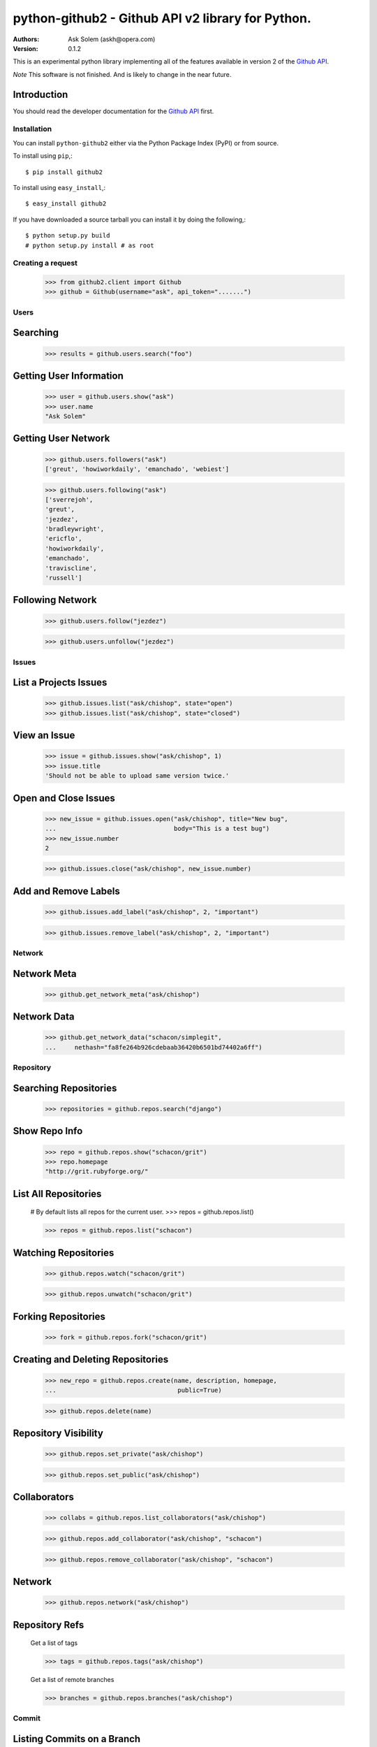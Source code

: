 ==================================================================================
python-github2 - Github API v2 library for Python.
==================================================================================

:Authors:
    Ask Solem (askh@opera.com)
:Version: 0.1.2

This is an experimental python library implementing all of the features
available in version 2 of the `Github API`_.

*Note* This software is not finished. And is likely to change in the near future.

.. _`Github API`: http://develop.github.com/

Introduction
------------

You should read the developer documentation for the `Github API`_ first.

Installation
=============

You can install ``python-github2`` either via the Python Package Index (PyPI)
or from source.

To install using ``pip``,::

    $ pip install github2

To install using ``easy_install``,::

    $ easy_install github2

If you have downloaded a source tarball you can install it
by doing the following,::

    $ python setup.py build
    # python setup.py install # as root

Creating a request
==================

    >>> from github2.client import Github
    >>> github = Github(username="ask", api_token=".......")

Users
=====

Searching
---------

    >>> results = github.users.search("foo")

Getting User Information
------------------------

    >>> user = github.users.show("ask")
    >>> user.name
    "Ask Solem"

Getting User Network
---------------------

    >>> github.users.followers("ask")
    ['greut', 'howiworkdaily', 'emanchado', 'webiest']

    >>> github.users.following("ask")
    ['sverrejoh',
    'greut',
    'jezdez',
    'bradleywright',
    'ericflo',
    'howiworkdaily',
    'emanchado',
    'traviscline',
    'russell']

Following Network
------------------

    >>> github.users.follow("jezdez")

    >>> github.users.unfollow("jezdez")

Issues
======

List a Projects Issues
----------------------

    >>> github.issues.list("ask/chishop", state="open")
    >>> github.issues.list("ask/chishop", state="closed")

View an Issue
-------------

    >>> issue = github.issues.show("ask/chishop", 1)
    >>> issue.title
    'Should not be able to upload same version twice.'

Open and Close Issues
---------------------

    >>> new_issue = github.issues.open("ask/chishop", title="New bug",
    ...                                body="This is a test bug")
    >>> new_issue.number
    2

    >>> github.issues.close("ask/chishop", new_issue.number)


Add and Remove Labels
---------------------

    >>> github.issues.add_label("ask/chishop", 2, "important")

    >>> github.issues.remove_label("ask/chishop", 2, "important")


Network
=======

Network Meta
-------------

    >>> github.get_network_meta("ask/chishop")

Network Data
------------

    >>> github.get_network_data("schacon/simplegit",
    ...     nethash="fa8fe264b926cdebaab36420b6501bd74402a6ff")


Repository
==========

Searching Repositories
----------------------

    >>> repositories = github.repos.search("django")


Show Repo Info
--------------

    >>> repo = github.repos.show("schacon/grit")
    >>> repo.homepage
    "http://grit.rubyforge.org/"

List All Repositories
---------------------

    # By default lists all repos for the current user.
    >>> repos = github.repos.list()

    >>> repos = github.repos.list("schacon")

Watching Repositories
---------------------

    >>> github.repos.watch("schacon/grit")

    >>> github.repos.unwatch("schacon/grit")

Forking Repositories
--------------------

    >>> fork = github.repos.fork("schacon/grit")

Creating and Deleting Repositories
----------------------------------

    >>> new_repo = github.repos.create(name, description, homepage,
    ...                                 public=True)

    >>> github.repos.delete(name)

Repository Visibility
---------------------

    >>> github.repos.set_private("ask/chishop")

    >>> github.repos.set_public("ask/chishop")

Collaborators
-------------

    >>> collabs = github.repos.list_collaborators("ask/chishop")

    >>> github.repos.add_collaborator("ask/chishop", "schacon")
    
    >>> github.repos.remove_collaborator("ask/chishop", "schacon")

Network
-------

    >>> github.repos.network("ask/chishop")

Repository Refs
---------------

    Get a list of tags

    >>> tags = github.repos.tags("ask/chishop")

    Get a list of remote branches

    >>> branches = github.repos.branches("ask/chishop") 


Commit
======

Listing Commits on a Branch
----------------------------

    >>> commits = github.commits.list("mojombo/grit", "master")


Listing Commits for a File
--------------------------

    >>> commits = github.commits.list("mojombo/grit", "master",
    ...                               file="grit.gemspec")

Showing a Specific Commit
-------------------------

    >>> commit = github.commits.show("mojombo/grit",
    ...             sha="5071bf9fbfb81778c456d62e111440fdc776f76c")
    

Object
======

Trees
-----

    >>> tree = github.get_tree(project, tree_sha)

Blobs
-----

    >>> blob = github.get_blob_info(project, tree_sha, path)


License
=======

This software is licensed under the ``New BSD License``. See the ``LICENSE``
file in the top distribution directory for the full license text.

.. # vim: syntax=rst expandtab tabstop=4 shiftwidth=4 shiftround
